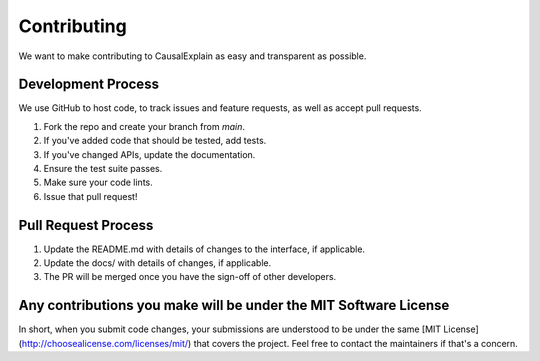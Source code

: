 Contributing
============

We want to make contributing to CausalExplain as easy and transparent as possible.

Development Process
-----------------

We use GitHub to host code, to track issues and feature requests, as well 
as accept pull requests.

1. Fork the repo and create your branch from `main`.
2. If you've added code that should be tested, add tests.
3. If you've changed APIs, update the documentation.
4. Ensure the test suite passes.
5. Make sure your code lints.
6. Issue that pull request!

Pull Request Process
------------------

1. Update the README.md with details of changes to the interface, if applicable.
2. Update the docs/ with details of changes, if applicable.
3. The PR will be merged once you have the sign-off of other developers.

Any contributions you make will be under the MIT Software License
--------------------------------------------------------------

In short, when you submit code changes, your submissions are understood to be 
under the same [MIT License](http://choosealicense.com/licenses/mit/) that 
covers the project. Feel free to contact the maintainers if that's a concern.
